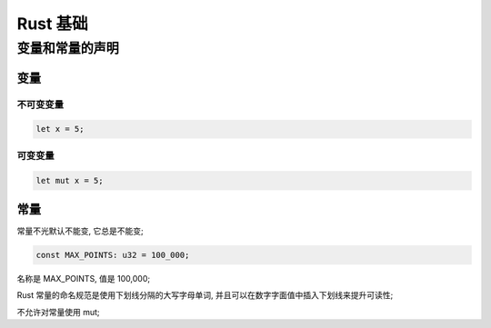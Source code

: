 ===========
 Rust 基础
===========

变量和常量的声明
================

变量
----

不可变变量
**********

.. code-block:: rust
		
   let x = 5;

可变变量
********

.. code-block:: rust

   let mut x = 5;

常量
----

常量不光默认不能变, 它总是不能变;

.. code-block:: rust

   const MAX_POINTS: u32 = 100_000;

名称是 MAX_POINTS, 值是 100,000;

Rust 常量的命名规范是使用下划线分隔的大写字母单词,
并且可以在数字字面值中插入下划线来提升可读性;

不允许对常量使用 mut;
